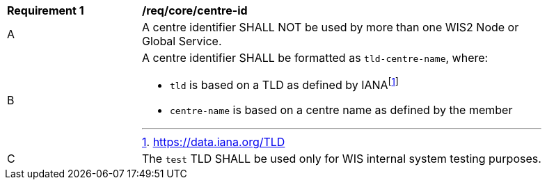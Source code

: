 [[req_core_centre-id]]
[width="90%",cols="2,6a"]
|===
^|*Requirement {counter:req-id}* |*/req/core/centre-id*
^|A | A centre identifier SHALL NOT be used by more than one WIS2 Node or Global Service.
^|B
a|A centre identifier SHALL be formatted as ``tld-centre-name``, where:

- `tld` is based on a TLD as defined by IANAfootnote:[https://data.iana.org/TLD]
- `centre-name` is based on a centre name as defined by the member
^|C | The `test` TLD SHALL be used only for WIS internal system testing purposes.

|===
